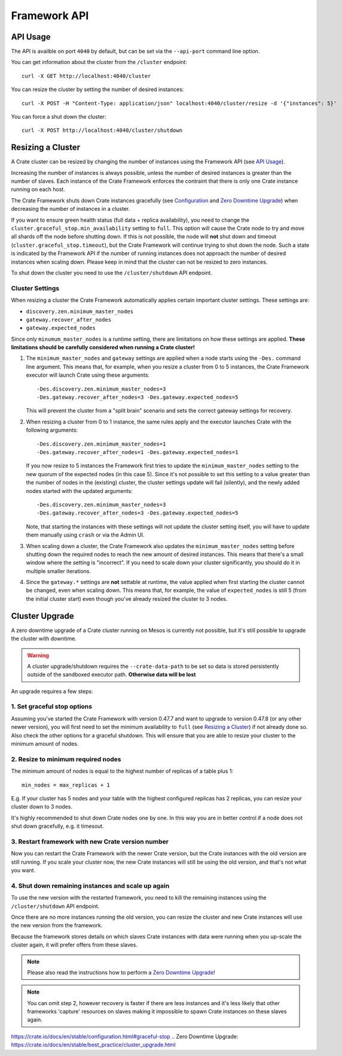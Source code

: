 =============
Framework API
=============


API Usage
=========

The API is availble on port ``4040`` by default, but can be set via the
``--api-port`` command line option.

You can get information about the cluster from the ``/cluster`` endpoint::

    curl -X GET http://localhost:4040/cluster

You can resize the cluster by setting the number of desired instances::

    curl -X POST -H "Content-Type: application/json" localhost:4040/cluster/resize -d '{"instances": 5}'

You can force a shut down the cluster::

    curl -X POST http://localhost:4040/cluster/shutdown


Resizing a Cluster
==================

A Crate cluster can be resized by changing the number of instances using the
Framework API (see `API Usage`_).

Increasing the number of instances is always possible, unless the number of
desired instances is greater than the number of slaves. Each instance of the
Crate Framework enforces the contraint that there is only one Crate instance
running on each host.

The Crate Framework shuts down Crate instances gracefully (see `Configuration`_
and `Zero Downtime Upgrade`_) when decreasing the number of instances in a
cluster.

If you want to ensure green health status (full data + replica availability),
you need to change the ``cluster.graceful_stop.min_availability`` setting to
``full``. This option will cause the Crate node to try and move all shards off
the node before shutting down. If this is not possible, the node will **not**
shut down and timeout (``cluster.graceful_stop.timeout``), but the Crate
Framework will continue trying to shut down the node. Such a state is indicated
by the Framework API if the number of running instances does not approach the
number of desired instances when scaling down. Please keep in mind that the
cluster can not be resized to zero instances.

To shut down the cluster you need to use the ``/cluster/shutdown`` API endpoint.

Cluster Settings
----------------

When resizing a cluster the Crate Framework automatically applies certain
important cluster settings. These settings are:

* ``discovery.zen.minimum_master_nodes``
* ``gateway.recover_after_nodes``
* ``gateway.expected_nodes``

Since only ``minumum_master_nodes`` is a runtime setting, there are limitations
on how these settings are applied.
**These limitations should be carefully considered when running a Crate
cluster!**

1. The ``minimum_master_nodes`` and ``gateway`` settings are applied when a
   node starts using the ``-Des.`` command line argument. This means that, for
   example, when you resize a cluster from 0 to 5 instances, the Crate Framework
   executor will launch Crate using these arguments::

      -Des.discovery.zen.minimum_master_nodes=3
      -Des.gateway.recover_after_nodes=3 -Des.gateway.expected_nodes=5

   This will prevent the cluster from a "split brain" scenario and sets the
   correct gateway settings for recovery.

2. When resizing a cluster from 0 to 1 instance, the same rules apply and the
   executor launches Crate with the following arguments::

       -Des.discovery.zen.minimum_master_nodes=1
       -Des.gateway.recover_after_nodes=1 -Des.gateway.expected_nodes=1

   If you now resize to 5 instances the Framework first tries to update the
   ``minimum_master_nodes`` setting to the new quorum of the
   expected nodes (in this case 5). Since it's not possible to set
   this setting to a value greater than the number of nodes in the (existing)
   cluster, the cluster settings update will fail (silently), and the newly
   added nodes started with the updated arguments::

       -Des.discovery.zen.minimum_master_nodes=3
       -Des.gateway.recover_after_nodes=3 -Des.gateway.expected_nodes=5

   Note, that starting the instances with these settings will not update the
   cluster setting itself, you will have to update them manually using
   ``crash`` or via the Admin UI.

3. When scaling down a cluster, the Crate Framework also updates the
   ``minimum_master_nodes`` setting before shutting down the
   required nodes to reach the new amount of desired instances. This means that
   there's a small window where the setting is "incorrect". If you need to
   scale down your cluster significantly, you should do it in multiple smaller
   iterations.

4. Since the ``gateway.*`` settings are **not** settable at runtime, the value
   applied when first starting the cluster cannot be changed, even when
   scaling down. This means that, for example, the value of ``expected_nodes``
   is still 5 (from the initial cluster start) even though you've already resized the cluster to 3 nodes.


Cluster Upgrade
===============

A zero downtime upgrade of a Crate cluster running on Mesos is currently not
possible, but it's still possible to upgrade the cluster with downtime.

.. warning::

    A cluster upgrade/shutdown requires the ``--crate-data-path`` to be set
    so data is stored persistently outside of the sandboxed executor path.
    **Otherwise data will be lost**

An upgrade requires a few steps:

1. Set graceful stop options
----------------------------

Assuming you've started the Crate Framework with version 0.47.7 and want to
upgrade to version 0.47.8 (or any other newer version), you will first need
to set the minimum availability to ``full`` (see `Resizing a Cluster`_) if
not already done so. Also check the other options for a graceful shutdown. This
will ensure that you are able to resize your cluster to the minimum amount
of nodes.

2. Resize to minimum required nodes
-----------------------------------

The minimum amount of nodes is equal to the highest number of replicas of a
table plus 1::

    min_nodes = max_replicas + 1

E.g. If your cluster has 5 nodes and your table with the highest configured
replicas has 2 replicas, you can resize your cluster down to 3 nodes.

It's highly recommended to shut down Crate nodes one by one. In this way you
are in better control if a node does not shut down gracefully, e.g. it timesout.

3. Restart framework with new Crate version number
--------------------------------------------------

Now you can restart the Crate Framework with the newer Crate version, but the
Crate instances with the old version are still running. If you scale your
cluster now, the new Crate instances will still be using the old version, and
that's not what you want.

4. Shut down remaining instances and scale up again
---------------------------------------------------

To use the new version with the restarted framework, you need to kill the
remaining instances using the ``/cluster/shutdown`` API endpoint.

Once there are no more instances running the old version, you can resize the
cluster and new Crate instances will use the new version from the framework.

Because the framework stores details on which slaves Crate instances with data
were running when you up-scale the cluster again, it will prefer offers from
these slaves.

.. note::

    Please also read the instructions how to perform a `Zero Downtime Upgrade`_!

.. note::

    You can omit step 2, however recovery is faster if there are less instances
    and it's less likely that other frameworks 'capture' resources on slaves
    making it impossible to spawn Crate instances on these slaves again.


.. _Configuration:
https://crate.io/docs/en/stable/configuration.html#graceful-stop
.. _`Zero Downtime Upgrade`:
https://crate.io/docs/en/stable/best_practice/cluster_upgrade.html
